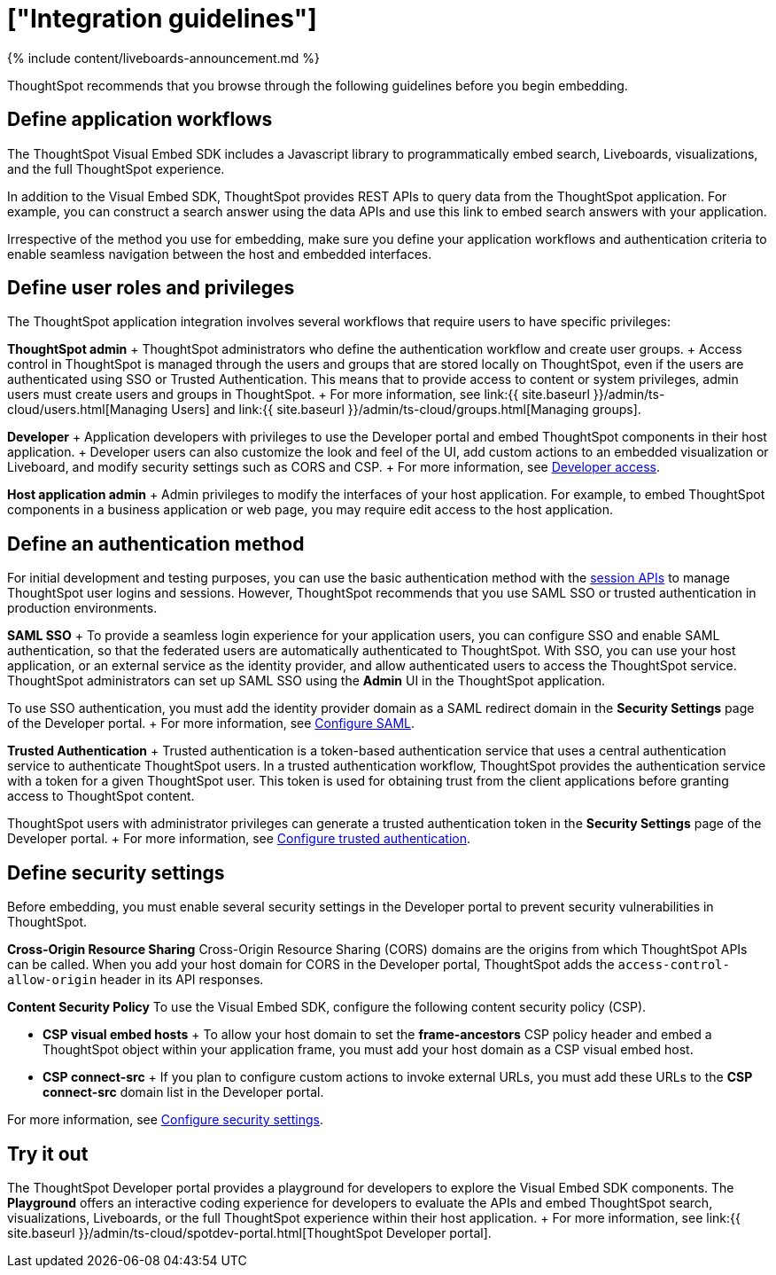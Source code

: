 = ["Integration guidelines"]
:last_updated: 11/05/2021
:permalink: /:collection/:path.html
:sidebar: mydoc_sidebar
:summary: Before embedding, analyze your integration requirements, choose an embedding approach, and explore the APIs.

{% include content/liveboards-announcement.md %}

ThoughtSpot recommends that you browse through the following guidelines before you begin embedding.

== Define application workflows

The ThoughtSpot Visual Embed SDK includes a Javascript library to programmatically embed search, Liveboards, visualizations, and the full ThoughtSpot experience.

In addition to the Visual Embed SDK, ThoughtSpot provides REST APIs to query data from the ThoughtSpot application.
For example, you can construct a search answer using the data APIs and use this link to embed search answers with your application.

Irrespective of the method you use for embedding, make sure you define your application workflows and authentication criteria to enable seamless navigation between the host and embedded interfaces.

== Define user roles and privileges

The ThoughtSpot application integration involves several workflows that require users to have specific privileges:

*ThoughtSpot admin* + ThoughtSpot administrators who define the authentication workflow and create user groups.
+ Access control in ThoughtSpot is managed through the users and groups that are stored locally on ThoughtSpot, even if the users are authenticated using SSO or Trusted Authentication.
This means that to provide access to content or system privileges, admin users must create users and groups in ThoughtSpot.
+ For more information, see link:{{ site.baseurl }}/admin/ts-cloud/users.html[Managing Users] and link:{{ site.baseurl }}/admin/ts-cloud/groups.html[Managing groups].

*Developer* + Application developers with privileges to use the Developer portal and embed ThoughtSpot components in their host application.
+ Developer users can also customize the look and feel of the UI, add custom actions to an embedded visualization or Liveboard, and modify security settings such as CORS and CSP.
+ For more information, see https://developers.thoughtspot.com/docs/?pageid=developer-access[Developer access].

*Host application admin* + Admin privileges to modify the interfaces of your host application.
For example, to embed ThoughtSpot components in a business application or web page, you may require edit access to the host application.

== Define an authentication method

For initial development and testing purposes, you can use the basic authentication method with the https://developers.thoughtspot.com/docs/?pageid=session-api[session APIs] to manage ThoughtSpot user logins and sessions.
However, ThoughtSpot recommends that you use SAML SSO or trusted authentication in production environments.

*SAML SSO* + To provide a seamless login experience for your application users, you can configure SSO and enable SAML authentication, so that the federated users are automatically authenticated to ThoughtSpot.
With SSO, you can use your host application, or an external service as the identity provider, and allow authenticated users to access the ThoughtSpot service.
ThoughtSpot administrators can set up SAML SSO using the *Admin* UI in the ThoughtSpot application.

To use SSO authentication, you must add the identity provider domain as a SAML redirect domain in the *Security Settings* page of the Developer portal.
+ For more information, see https://developers.thoughtspot.com/docs/?pageid=saml-sso[Configure SAML].

*Trusted Authentication* + Trusted authentication is a token-based authentication service that uses a central authentication service to authenticate ThoughtSpot users.
In a trusted authentication workflow, ThoughtSpot provides the authentication service with a token for a given ThoughtSpot user.
This token is used for obtaining trust from the client applications before granting access to ThoughtSpot content.

ThoughtSpot users with administrator privileges can generate a trusted authentication token in the *Security Settings* page of the Developer portal.
+ For more information, see https://developers.thoughtspot.com/docs/?pageid=trusted-auth[Configure trusted authentication].

== Define security settings

Before embedding, you must enable several security settings in the Developer portal to prevent security vulnerabilities in ThoughtSpot.

*Cross-Origin Resource Sharing* Cross-Origin Resource Sharing (CORS) domains are the origins from which ThoughtSpot APIs can be called.
When you add your host domain for CORS in the Developer portal, ThoughtSpot adds the `access-control-allow-origin` header in its API responses.

*Content Security Policy* To use the Visual Embed SDK, configure the following content security policy (CSP).

* *CSP visual embed hosts*                                          + To allow your host domain to set the *frame-ancestors* CSP policy header and embed a ThoughtSpot object within your application frame, you must add your host domain as a CSP visual embed host.
* *CSP connect-src*                    + If you plan to configure custom actions to invoke external URLs, you must add these URLs to the *CSP connect-src* domain list in the Developer portal.

For more information, see https://developers.thoughtspot.com/docs/?pageid=security-settings[Configure security settings].

== Try it out

The ThoughtSpot Developer portal provides a playground for developers to explore the Visual Embed SDK components.
The *Playground* offers an interactive coding experience for developers to evaluate the APIs and embed ThoughtSpot search, visualizations, Liveboards, or the full ThoughtSpot experience within their host application.
+ For more information, see link:{{ site.baseurl }}/admin/ts-cloud/spotdev-portal.html[ThoughtSpot Developer portal].
